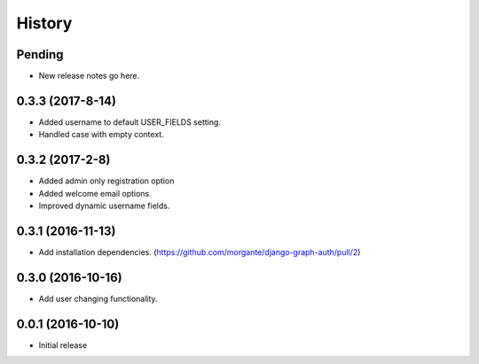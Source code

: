 History
=======

Pending
-------
* New release notes go here.

0.3.3 (2017-8-14)
-----------------
* Added username to default USER_FIELDS setting.
* Handled case with empty context.

0.3.2 (2017-2-8)
-----------------
* Added admin only registration option
* Added welcome email options
* Improved dynamic username fields.

0.3.1 (2016-11-13)
-----------------

* Add installation dependencies. (https://github.com/morgante/django-graph-auth/pull/2)

0.3.0 (2016-10-16)
-----------------

* Add user changing functionality.

0.0.1 (2016-10-10)
-----------------

* Initial release
